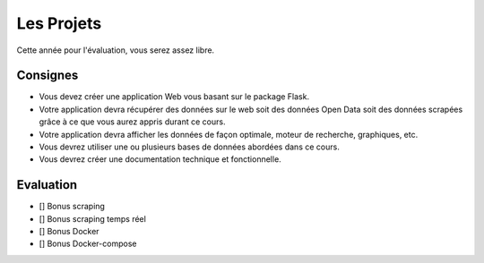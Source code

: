 Les Projets
===========

Cette année pour l'évaluation, vous serez assez libre.

Consignes
*********

- Vous devez créer une application Web vous basant sur le package Flask.
- Votre application devra récupérer des données sur le web soit des données Open Data soit des données scrapées grâce à ce que vous aurez appris durant ce cours.
- Votre application devra afficher les données de façon optimale, moteur de recherche, graphiques, etc. 
- Vous devrez utiliser une ou plusieurs bases de données abordées dans ce cours. 
- Vous devrez créer une documentation technique et fonctionnelle.  

Evaluation
**********

- [] Bonus scraping  

- [] Bonus scraping temps réel  

- [] Bonus Docker 

- [] Bonus Docker-compose  

